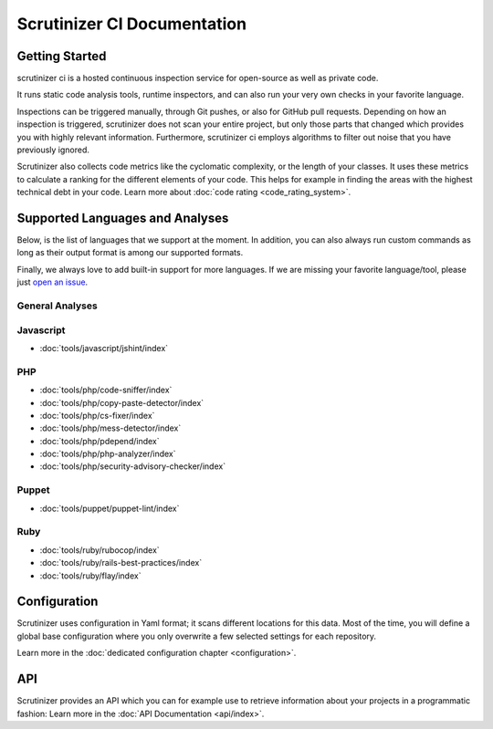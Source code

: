 Scrutinizer CI Documentation
============================

Getting Started
---------------
scrutinizer ci is a hosted continuous inspection service for open-source as well as private code.

It runs static code analysis tools, runtime inspectors, and can also run your very own checks in your favorite language.

Inspections can be triggered manually, through Git pushes, or also for GitHub pull requests. Depending on how an
inspection is triggered, scrutinizer does not scan your entire project, but only those parts that changed which provides
you with highly relevant information. Furthermore, scrutinizer ci employs algorithms to filter out noise that you have
previously ignored.

Scrutinizer also collects code metrics like the cyclomatic complexity, or the length of your classes. It uses these
metrics to calculate a ranking for the different elements of your code. This helps for example in finding the areas
with the highest technical debt in your code. Learn more about :doc:`code rating <code_rating_system>`.

Supported Languages and Analyses
--------------------------------
Below, is the list of languages that we support at the moment. In addition, you can also always run custom commands as
long as their output format is among our supported formats.

Finally, we always love to add built-in support for more languages. If we are missing your favorite language/tool, please
just `open an issue <https://github.com/scrutinizer-ci/scrutinizer/issues/new>`_.

.. toctree ::
    :hidden:

    configuration
    code_rating_system
    api/index
    refactoring/index

.. toctree ::
    :hidden:
    :glob:

    tools/javascript/index
    tools/php/index
    tools/puppet/index
    tools/ruby/index

General Analyses
~~~~~~~~~~~~~~~~

.. toctree ::
    :titlesonly:

    code_rating_system
    tools/change-tracking/index
    tools/external-code-coverage/index
    tools/automated-fixes/index
    tools/custom-commands/index

Javascript
~~~~~~~~~~
- :doc:`tools/javascript/jshint/index`


PHP
~~~
- :doc:`tools/php/code-sniffer/index`
- :doc:`tools/php/copy-paste-detector/index`
- :doc:`tools/php/cs-fixer/index`
- :doc:`tools/php/mess-detector/index`
- :doc:`tools/php/pdepend/index`
- :doc:`tools/php/php-analyzer/index`
- :doc:`tools/php/security-advisory-checker/index`


Puppet
~~~~~~
- :doc:`tools/puppet/puppet-lint/index`

Ruby
~~~~
- :doc:`tools/ruby/rubocop/index`
- :doc:`tools/ruby/rails-best-practices/index`
- :doc:`tools/ruby/flay/index`

Configuration
-------------
Scrutinizer uses configuration in Yaml format; it scans different locations for this data. Most of the time, you will define
a global base configuration where you only overwrite a few selected settings for each repository.

Learn more in the :doc:`dedicated configuration chapter <configuration>`.

API
---
Scrutinizer provides an API which you can for example use to retrieve information about your projects in a programmatic
fashion: Learn more in the :doc:`API Documentation <api/index>`.
